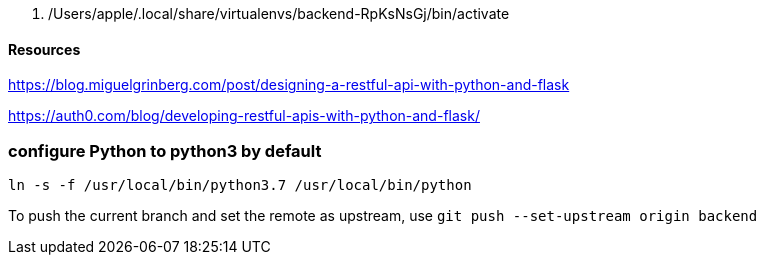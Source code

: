   . /Users/apple/.local/share/virtualenvs/backend-RpKsNsGj/bin/activate


==== Resources 

https://blog.miguelgrinberg.com/post/designing-a-restful-api-with-python-and-flask

https://auth0.com/blog/developing-restful-apis-with-python-and-flask/

=== configure Python to python3 by default

`ln -s -f /usr/local/bin/python3.7 /usr/local/bin/python`

To push the current branch and set the remote as upstream, use
    `git push --set-upstream origin backend`